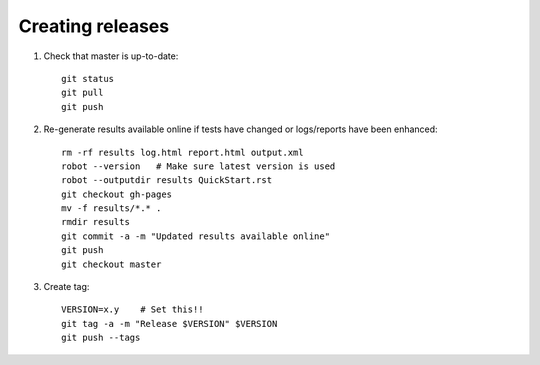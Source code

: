Creating releases
=================

1. Check that master is up-to-date::

    git status
    git pull
    git push

2. Re-generate results available online if tests have changed or logs/reports
   have been enhanced::

    rm -rf results log.html report.html output.xml
    robot --version   # Make sure latest version is used
    robot --outputdir results QuickStart.rst
    git checkout gh-pages
    mv -f results/*.* .
    rmdir results
    git commit -a -m "Updated results available online"
    git push
    git checkout master

3. Create tag::

    VERSION=x.y    # Set this!!
    git tag -a -m "Release $VERSION" $VERSION
    git push --tags

